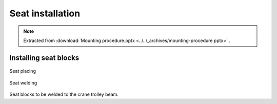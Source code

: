 ==================
Seat installation
==================

.. note::
    Extracted from :download:`Mounting procedure.pptx <../../_archives/mounting-procedure.pptx>` .

Installing seat blocks
=======================

.. _Seat placing:
.. figure:: /_img/archives/mounting-procedure-06.jpg
	:width: 100 %
	:align: center

	Seat placing


.. _Seat welding:
.. figure:: /_img/archives/mounting-procedure-07.jpg
	:width: 100 %
	:align: center

	Seat welding


Seat blocks to be welded to the crane trolley beam.
